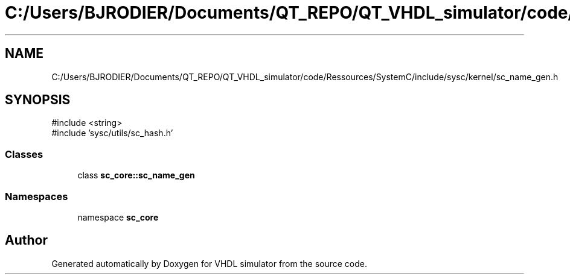 .TH "C:/Users/BJRODIER/Documents/QT_REPO/QT_VHDL_simulator/code/Ressources/SystemC/include/sysc/kernel/sc_name_gen.h" 3 "VHDL simulator" \" -*- nroff -*-
.ad l
.nh
.SH NAME
C:/Users/BJRODIER/Documents/QT_REPO/QT_VHDL_simulator/code/Ressources/SystemC/include/sysc/kernel/sc_name_gen.h
.SH SYNOPSIS
.br
.PP
\fR#include <string>\fP
.br
\fR#include 'sysc/utils/sc_hash\&.h'\fP
.br

.SS "Classes"

.in +1c
.ti -1c
.RI "class \fBsc_core::sc_name_gen\fP"
.br
.in -1c
.SS "Namespaces"

.in +1c
.ti -1c
.RI "namespace \fBsc_core\fP"
.br
.in -1c
.SH "Author"
.PP 
Generated automatically by Doxygen for VHDL simulator from the source code\&.
